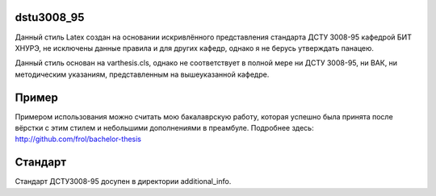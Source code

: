 dstu3008_95
===========

Данный стиль Latex создан на основании искривлённого представления стандарта
ДСТУ 3008-95 кафедрой БИТ ХНУРЭ, не исключены данные правила и для других
кафедр, однако я не берусь утверждать панацею.

Данный стиль основан на varthesis.cls, однако не соответствует в полной мере ни
ДСТУ 3008-95, ни ВАК, ни методическим указаниям, представленным на вышеуказанной
кафедре.

Пример
======

Примером использования можно считать мою бакалаврскую работу, которая успешно
была принята после вёрстки с этим стилем и небольшими дополнениями в преамбуле.
Подробнее здесь: http://github.com/frol/bachelor-thesis

Стандарт
========

Стандарт ДСТУ3008-95 досупен в директории additional\_info.
